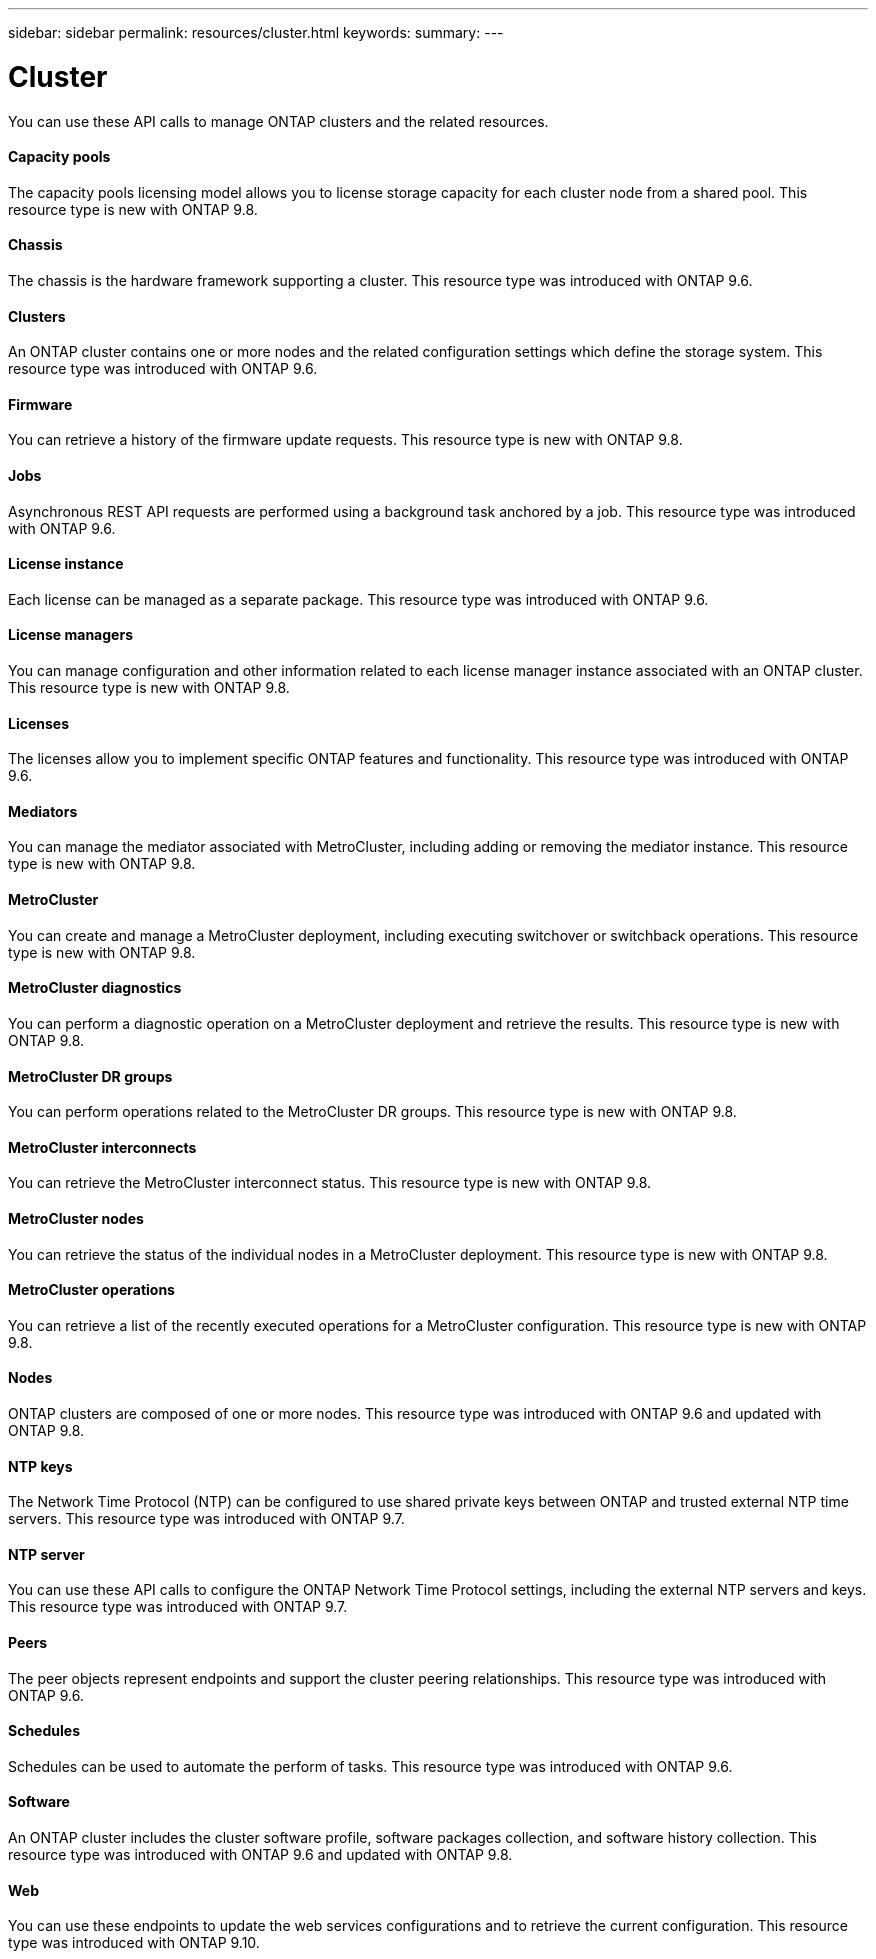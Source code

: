 ---
sidebar: sidebar
permalink: resources/cluster.html
keywords:
summary:
---

= Cluster
:hardbreaks:
:nofooter:
:icons: font
:linkattrs:
:imagesdir: ../media/

[.lead]
You can use these API calls to manage ONTAP clusters and the related resources.

==== Capacity pools

The capacity pools licensing model allows you to license storage capacity for each cluster node from a shared pool. This resource type is new with ONTAP 9.8.

==== Chassis

The chassis is the hardware framework supporting a cluster. This resource type was introduced with ONTAP 9.6.

==== Clusters

An ONTAP cluster contains one or more nodes and the related configuration settings which define the storage system. This resource type was introduced with ONTAP 9.6.

==== Firmware

You can retrieve a history of the firmware update requests. This resource type is new with ONTAP 9.8.

==== Jobs

Asynchronous REST API requests are performed using a background task anchored by a job. This resource type was introduced with ONTAP 9.6.

==== License instance

Each license can be managed as a separate package. This resource type was introduced with ONTAP 9.6.

==== License managers

You can manage configuration and other information related to each license manager instance associated with an ONTAP cluster. This resource type is new with ONTAP 9.8.

==== Licenses

The licenses allow you to implement specific ONTAP features and functionality. This resource type was introduced with ONTAP 9.6.

==== Mediators

You can manage the mediator associated with MetroCluster, including adding or removing the mediator instance. This resource type is new with ONTAP 9.8.

==== MetroCluster

You can create and manage a MetroCluster deployment, including executing switchover or switchback operations. This resource type is new with ONTAP 9.8.

==== MetroCluster diagnostics

You can perform a diagnostic operation on a MetroCluster deployment and retrieve the results.  This resource type is new with ONTAP 9.8.

==== MetroCluster DR groups

You can perform operations related to the MetroCluster DR groups. This resource type is new with ONTAP 9.8.

==== MetroCluster interconnects

You can retrieve the MetroCluster interconnect status. This resource type is new with ONTAP 9.8.

==== MetroCluster nodes

You can retrieve the status of the individual nodes in a MetroCluster deployment. This resource type is new with ONTAP 9.8.

==== MetroCluster operations

You can retrieve a list of the recently executed operations for a MetroCluster configuration. This resource type is new with ONTAP 9.8.

==== Nodes

ONTAP clusters are composed of one or more nodes. This resource type was introduced with ONTAP 9.6 and updated with ONTAP 9.8.

==== NTP keys

The Network Time Protocol (NTP) can be configured to use shared private keys between ONTAP and trusted external NTP time servers. This resource type was introduced with ONTAP 9.7.

==== NTP server

You can use these API calls to configure the ONTAP Network Time Protocol settings, including the external NTP servers and keys. This resource type was introduced with ONTAP 9.7.

==== Peers

The peer objects represent endpoints and support the cluster peering relationships. This resource type was introduced with ONTAP 9.6.

==== Schedules

Schedules can be used to automate the perform of tasks. This resource type was introduced with ONTAP 9.6.

==== Software

An ONTAP cluster includes the cluster software profile, software packages collection, and software history collection. This resource type was introduced with ONTAP 9.6 and updated with ONTAP 9.8.

==== Web

You can use these endpoints to update the web services configurations and to retrieve the current configuration. This resource type was introduced with ONTAP 9.10.
